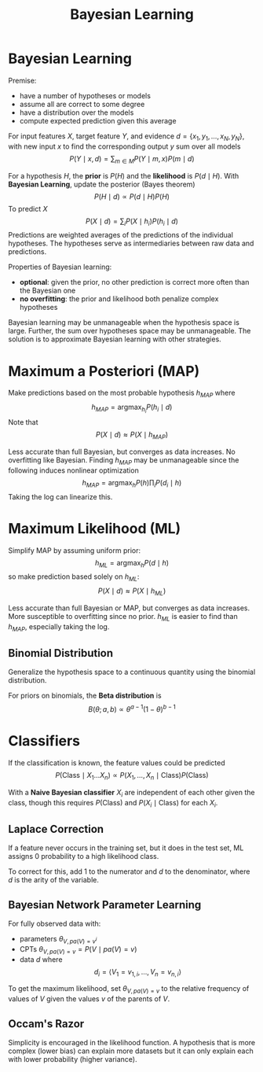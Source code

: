 #+title: Bayesian Learning
#+LATEX_HEADER: \usepackage{parskip,darkmode}
#+LATEX_HEADER: \enabledarkmode
#+HTML_HEAD: <link rel="stylesheet" type="text/css" href="src/latex.css" />

* Bayesian Learning
Premise:
- have a number of hypotheses or models
- assume all are correct to some degree
- have a distribution over the models
- compute expected prediction given this average

For input features $X$, target feature $Y$, and evidence
$d = \{ x_{1}, y_{1}, \dots, x_{N}, y_{N} \}$, with new input $x$
to find the corresponding output $y$ sum over all models
$$ P(Y \mid x, d) = \sum_{m \in M} P(Y \mid m, x) P(m \mid d) $$

For a hypothesis $H$, the *prior* is $P(H)$ and the *likelihood* is
$P(d \mid H)$.
With *Bayesian Learning*, update the posterior (Bayes theorem)
$$ P(H \mid d) \propto P(d \mid H) P(H) $$
To predict $X$
$$ P(X \mid d) = \sum_{i} P(X \mid h_{i}) P(h_{i} \mid d) $$
Predictions are weighted averages of the predictions of the individual hypotheses.
The hypotheses serve as intermediaries between raw data and predictions.

Properties of Bayesian learning:
- *optional*: given the prior, no other prediction is correct more often than
  the Bayesian one
- *no overfitting*: the prior and likelihood both penalize complex hypotheses

Bayesian learning may be unmanageable when the hypothesis space is large.
Further, the sum over hypotheses space may be unmanageable.
The solution is to approximate Bayesian learning with other strategies.

* Maximum a Posteriori (MAP)
Make predictions based on the most probable hypothesis $h_{MAP}$
where
$$ h_{MAP} = \text{argmax}_{h_{i}} P(h_{i} \mid d) $$
Note that
$$ P(X \mid d) \approx P(X \mid h_{MAP}) $$

Less accurate than full Bayesian, but converges as data increases.
No overfitting like Bayesian.
Finding $h_{MAP}$ may be unmanageable since the following induces nonlinear
optimization
$$ h_{MAP} = \text{argmax}_{h} P(h) \prod_{i} P(d_{i} \mid h) $$
Taking the log can linearize this.

* Maximum Likelihood (ML)
Simplify MAP by assuming uniform prior:
$$ h_{ML} = \text{argmax}_{h} P(d \mid h) $$
so make prediction based solely on $h_{ML}$:
$$ P(X \mid d) \approx P(X \mid h_{ML}) $$

Less accurate than full Bayesian or MAP, but converges as data increases.
More susceptible to overfitting since no prior.
$h_{ML}$ is easier to find than $h_{MAP}$, especially taking the log.

** Binomial Distribution
Generalize the hypothesis space to a continuous quantity using the
binomial distribution.

For priors on binomials, the *Beta distribution* is
$$ B(\theta ; a, b) \propto \theta^{a-1}(1-\theta)^{b-1} $$

* Classifiers
If the classification is known, the feature values could be predicted
$$ P(\text{Class} \mid X_{1} \dots X_{n}) \propto P(X_{1}, \dots, X_{n} \mid \text{Class}) P(\text{Class}) $$

With a *Naive Bayesian classifier* $X_{i}$ are independent of each other given the class,
though this requires $P(\text{Class})$ and $P(X_{i} \mid \text{Class})$ for each $X_{i}$.

** Laplace Correction
If a feature never occurs in the training set, but it does in the test set, ML
assigns 0 probability to a high likelihood class.

To correct for this, add 1 to the numerator and $d$ to the denominator, where $d$
is the arity of the variable.

** Bayesian Network Parameter Learning
For fully observed data with:
- parameters $\theta_{V, pa(V) = v^{i}}$
- CPTs $\theta_{V, pa(V) = v} = P(V \mid pa(V) = v)$
- data $d$ where
  $$ d_{i} = \left< V_{1} = v_{1, i}, \dots, V_{n} = v_{n, i} \right> $$

To get the maximum likelihood, set $\theta_{V, pa(V) = v}$ to the relative frequency of
values of $V$ given the values $v$ of the parents of $V$.

** Occam's Razor
Simplicity is encouraged in the likelihood function.
A hypothesis that is more complex (lower bias) can explain more datasets but it
can only explain each with lower probability (higher variance).
